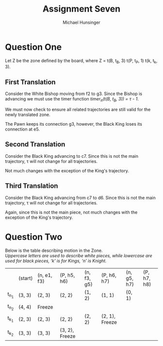 #+TITLE: Assignment Seven
#+AUTHOR: Michael Hunsinger
#+OPTIONS: toc:nil \n:nil ':t f:nil num:nil
#+LaTeX_CLASS_OPTIONS: [a4paper]
#+LATEX_CLASS:  article
#+LaTeX_HEADER: \setlength\parindent{0pt}
#+LaTeX_HEADER: \usepackage{titling}
#+LaTeX_HEADER: \usepackage{multicol}
#+LaTeX_HEADER: \addtolength{\topmargin}{-1.075in}
#+LaTeX_HEADER: \addtolength{\textheight}{1.75in}
#+LaTeX_HEADER: \addtolength{\oddsidemargin}{-.375in}
#+LaTeX_HEADER: \addtolength{\evensidemargin}{-.875in}
#+LaTeX_HEADER: \addtolength{\textwidth}{0.75in}
#+LaTeX_HEADER: \usepackage{skak}

* Question One
  Let Z be the zone defined by the board, where Z = t(B, t_B, 3) t(P, t_P, 1)
  t(k, t_k, 3). \\

** First Translation
   Consider the White Bishop moving from f2 to g3. Since the Bishop is
   advancing we must use the timer function /timer_{\pi}(t(B, t_B, 3)) = \tau - 1/.

   We must now check to ensure all related trajectories are still valid for the
   newly translated zone.
   
   #+BEGIN_LaTeX
     \begin{equation*}
       \begin{split}
         & timer_{\pi}(t(B, t_B, 3)) = \tau - 1 = 3 - 1 = 2 \\
         & \Pi_{M_{0}}(t_B) = a(g3)a(e5) \\
         & timer_{\pi}(t(P, t_P, 1)) = \tau - 1 = 2 - 1 = 1 \\
         & timer_{\pi}(t(K, t_K, 3)) = \tau - 1 = 2 - 3 = -1 \\
       \end{split}
     \end{equation*}
   #+END_LaTeX

   The Pawn keeps its connection g3, however, the Black King loses its
   connection at e5. 

** Second Translation
   Consider the Black King advancing to c7. Since this is not the main
   trajectory, \tau will not change for all trajectories.

   #+BEGIN_LaTeX
     \begin{equation*}
       \begin{split}
         & timer_{\pi}(t(B, t_B, 3)) = \tau = 3 \\
         & timer_{\pi}(t(P, t_P, 1)) = \tau = 1 \\
         & timer_{\pi}(t(K, t_K, 3)) = \tau = 3 \\
         & \Pi_{M_{0}}(t_K) = a(c7)a(d6)a(e5) \\
       \end{split}
     \end{equation*}
   #+END_LaTeX

   Not much changes with the exception of the King's trajectory.

** Third Translation
   Consider the Black King advancing from c7 to d6. Since this is not the main
   trajectory, \tau will not change for all trajectories.

   #+BEGIN_LaTeX
     \begin{equation*}
       \begin{split}
         & timer_{\pi}(t(B, t_B, 3)) = \tau = 3 \\
         & timer_{\pi}(t(P, t_P, 1)) = \tau = 1 \\
         & timer_{\pi}(t(K, t_K, 3)) = \tau = 3 \\
         & \Pi_{M_{0}}(t_K) = a(d6)a(e5) \\
       \end{split}
     \end{equation*}
   #+END_LaTeX

   Again, since this is not the main piece, not much changes with the exception
   of the King's trajectory.
   
* Question Two
  Below is the table describing motion in the Zone. \\
  
  /Uppercase letters are used to describe white pieces, while lowercase are used
  for black pieces, 'k' is for Kings, 'n' is Knight./

  #+BEGIN_LaTeX
    \begin{equation*}
      \begin{split}
        & t_{n_{1}} = a(e1)a(f3)a(g5)a(h7) \\
        & t_{n_{2}} = a(e1)a(d3)a(e5)a(f7)a(h8) \\
        & t_{k_{1}} = a(f5)a(g6)a(h7) \\
        & t_{k_{2}} = a(f5)a(f6)a(g7)a(h8) \\
      \end{split}
    \end{equation*}
  #+END_LaTeX

  |        | (start) | (n, e1, f3) | (P, h5, h6)    | (n, f3, g5) | (P, h6, h7)    | (n, g5, h7) | (P, h7, h8) |
  | t_{n_{1}} | (3, 3)  | (2, 3)      | (2, 2)         | (1, 2)      | (1, 1)         | (0, 1)      |             |
  | t_{n_{2}} | (4, 4)  | Freeze      |                |             |                |             |             |
  | t_{k_{1}} | (2, 3)  | (2, 3)      | (2, 2)         | (2, 2)      | (2, 1), Freeze |             |             |
  | t_{k_{2}} | (3, 3)  | (3, 3)      | (3, 2), Freeze |             |                |             |             |
